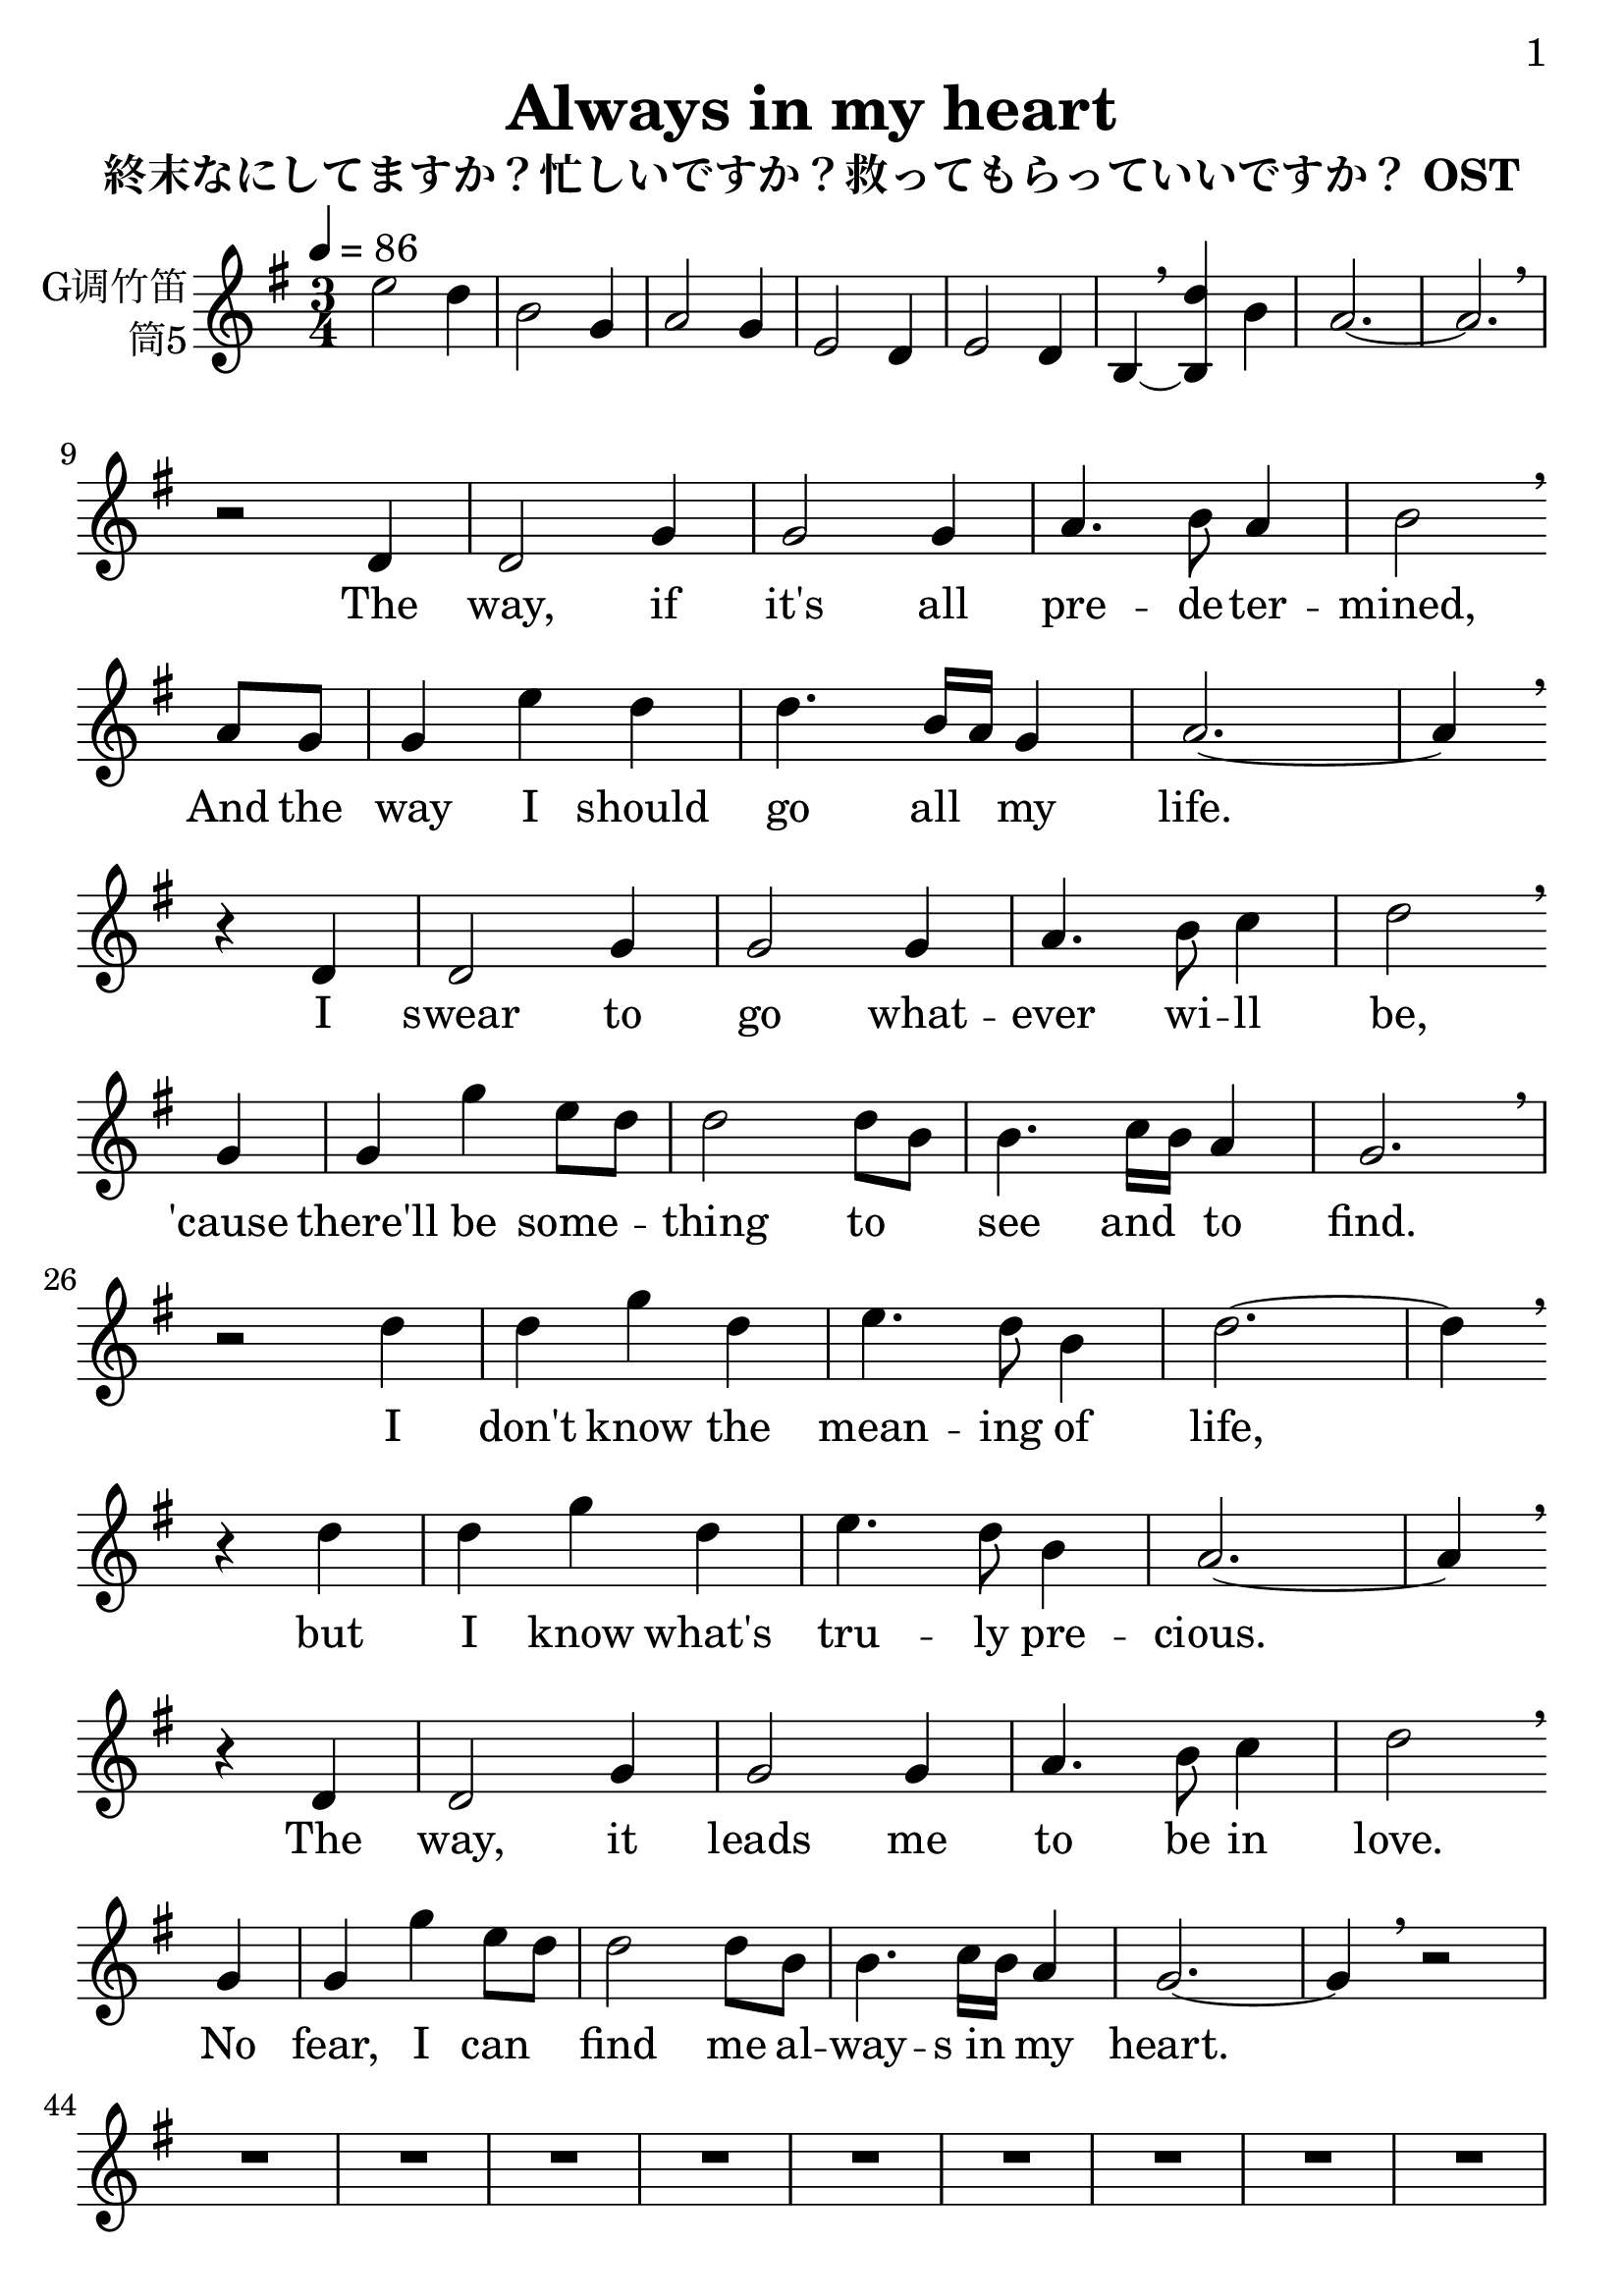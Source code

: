 \version "2.24.3"
\language english

\header {
  title = "Always in my heart"
  subtitle = "終末なにしてますか？忙しいですか？救ってもらっていいですか？ OST"
  copyright = ""
  tagline = "github.com/Chen-Jialin"
}

\paper{
  #(set-paper-size "a4")
  print-page-number = ##t
  page-number-type = #'arabic
  print-first-page-number = ##t
  first-page-number = 1
  tagline = ##f
}

#(set-global-staff-size 26)

melody = \fixed c' {
  \clef treble
  \key g \major
  \time 3/4
  \tempo 4 = 86

  e'2 d'4 | b2 g4 | a2 g4 | e2 d4 | e2 d4 | b,4~ \breathe
  <<b,4 d'4>> b4 | a2.~ | a2. \breathe \break |
  r2 d4 | d2 g4 | g2 g4 | a4. b8 a4 | b2 \breathe \break
  a8 g8 | g4 e'4 d'4 | d'4. b16 a16 g4 
  a2.~ a4 \breathe \break
  r4 d4 | d2 g4 | g2 g4 | a4. b8 c'4 | d'2 \breathe \break
  g4 | g4 g'4 e'8 d'8 | d'2 d'8 b8 | b4. c'16 b16 a4 | g2. \breathe \break |
  r2 d'4 | d'4 g'4 d'4 | e'4. d'8 b4 | d'2.~ | d'4 \breathe \break
  r4 d'4 | d'4 g'4 d'4 | e'4. d'8 b4 | a2.~ | a4 \breathe \break
  r4 d4 | d2 g4 | g2 g4 | a4. b8 c'4 | d'2 \breathe \break
  g4 | g4 g'4 e'8 d'8 | d'2 d'8 b8 | b4. c'16 b16 a4 | g2.~ | g4 \breathe r2 \break |
  R2.*9 \break |
  r2 d'4 | d'4 g'4 d'4 | e'4. d'8 b4 | d'2.~ | d'4 r4 d4 | d4 g4 a4 | e'4. d'8 b4 | a2.~ | a4 \breathe \break
  r4 d4 | d2 g4 | g2 g4 | a4. b8 a4 | b2 \breathe \break
  a8 g8 | g4 e'4 d'4 | d'4. b16 a16 g4 | a2.~ | a4 \breathe \break
  r4 d4 | d2 g4 | g2 g4 | a4. b8 c'4 | d'2 \breathe \break a8 g8 | g4 g'4 e'8 d'8 | d'2 d'8 b8 | b4. c'16 b16 a4 | g2.~ | g4 \breathe r2 \break |
  R2.*2 |
  d'4 g'4 d'4 | e'4. d'8 b4 | d'2.~ | d'4 \breathe \break
  r4 d4 | d4 g4 a4 | e'4. d'8 b4 | a2.~ | a4 \breathe \break
  r4 d4 | d2 g4 | g2 g4 | a4. b8 a4 | b2 \breathe \break a8 g8 | g4 e'4 d'4 | d'4. b16 a16 g4 | a2.~ | a4 \breathe \break
  r4 d4 | d2 g4 | g2 g4 | a4. b8 c'4 | d'2 \breathe \break
  a8 g8 | g4 g'4 e'8 d'8 | d'2 d'8 b8 | b4. c'16 b16 a4 | g2 \breathe \break
  g4 | g4 g'4 e'8 d'8 | d'2 d'8 b8 | a2.~ | a2 g4 | g2. \breathe |
  R2.*4
}

lyric = \lyricmode {
  \skip2.*8 |
  \skip2 The4 | way,2 if4 | "it's"2 all4 | pre4. -- de8 -- ter4 -- | mined,2 And8 the8 | way4 I4 should4 | go4. all8 my4 | life.1
  \skip4 I4 | swear2 to4 | go2 what4 -- | ever4. wi8 -- ll4 | be,2
  "'cause"4 | there'll4 be4 some4 -- | thing2 to4 | see4. and8 to4 | find.2. |
  \skip2 I4 | "don't"4 know4 the4 | mean4. -- ing8 of4 | life,1
  \skip4 but4 | I4 know4 "what's"4 | tru4. -- ly8 pre4 -- | cious.1
  \skip4 The4 | way,2 it4 | leads2 me4 | to4. be8 in4 | love.2
  No4 | fear,4 I4 can4 | find2 me8 al8 -- | way4. -- "s in"8 my4 | heart.1 \skip2 |
  \skip2.*17 |
  \skip2 The4 | life,2 "it's"4 | not2 for4 | com4. -- pa8 -- ring4 | things,2
  So8 I8 | hold4 both4 of4 | light4. and8 sha4 -- | dow.1
  \skip4 The4 | rays2 of4 | stars2 will4 | bring4. me8 to4 | you.2
  Through4 | the4 dark4 nights,4 | I2 see8 the8 | way4. to8 be4 |shined.1 \skip2 |
  \skip2.*2 |
  I4 "don't"4 know4 | "what's right"4. for8 our4 | life,1
  \skip4 But4 | I4 know4 the4 | truth4. of8 my4 | love.1
  \skip4 The4 | way,2 if4 | "it's"2 all4 | pre4. -- de8 -- ter4 -- | mined,2
  And8 the8 | way4 I4 should4 | go4. all8 my4 | life.1
  \skip4 I4 | swear2 to4 | go2 what4 -- | ever4. wi8 -- ll4 | be.2
  Thus8 the8 | grace4 I4 would4 | have2 will8 al8 -- | way4. -- "s in"8 my4 | heart.2
  "Thus the"4 | grace4 I4 would4 | have2 will8 al8 -- | ways2. | in2 my4 | heart2.
}

\score {
  <<
    \new Staff \with {
      instrumentName = \markup{
        \right-column{
          G调竹笛
          筒5
        }
      }
    } \melody
    \new Lyrics \lyric
  >>
  \layout { }
}

\score{
  \new Staff \with {
    instrumentName = \markup{
      \right-column{
        G调竹笛
        筒5
      }
    }
    midiInstrument = "acoustic grand"
  }
  \unfoldRepeats { \melody }
  \midi { }
}

